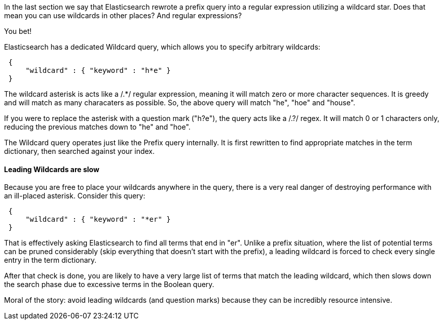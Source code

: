 
In the last section we say that Elasticsearch rewrote a prefix query into a regular expression utilizing a wildcard star.  Does that mean you can use wildcards in other places?  And regular expressions?

You bet!

Elasticsearch has a dedicated Wildcard query, which allows you to specify arbitrary wildcards:

[source,js]
--------------------------------------------------
 {
     "wildcard" : { "keyword" : "h*e" }
 }
--------------------------------------------------


The wildcard asterisk is acts like a /.*/ regular expression, meaning it will match zero or more character sequences.  It is greedy and will match as many characaters as possible.  So, the above query will match "he", "hoe" and "house".

If you were to replace the asterisk with a question mark ("h?e"), the query acts like a /.?/ regex.  It will match 0 or 1 characters only, reducing the previous matches down to "he" and "hoe".

The Wildcard query operates just like the Prefix query internally.  It is first rewritten to find appropriate matches in the term dictionary, then searched against your index.

==== Leading Wildcards are slow

Because you are free to place your wildcards anywhere in the query, there is a very real danger of destroying performance with an ill-placed asterisk.  Consider this query:

[source,js]
--------------------------------------------------
 {
     "wildcard" : { "keyword" : "*er" }
 }
--------------------------------------------------


That is effectively asking Elasticsearch to find all terms that end in "er".  Unlike a prefix situation, where the list of potential terms can be pruned considerably (skip everything that doesn't start with the prefix), a leading wildcard is forced to check every single entry in the term dictionary.

After that check is done, you are likely to have a very large list of terms that match the leading wildcard, which then slows down the search phase due to excessive terms in the Boolean query.

Moral of the story: avoid leading wildcards (and question marks) because they can be incredibly resource intensive.